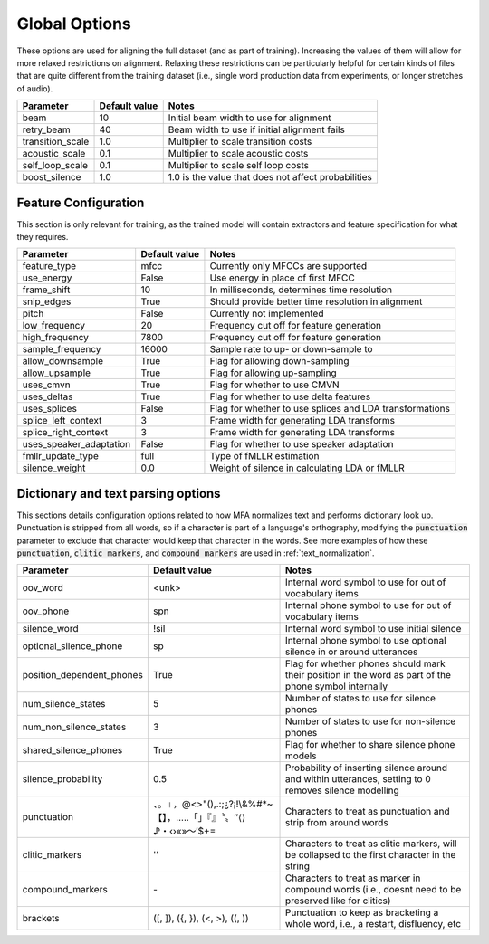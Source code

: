 
.. _configuration_global:

**************
Global Options
**************

These options are used for aligning the full dataset (and as part of training).  Increasing the values of them will
allow for more relaxed restrictions on alignment.  Relaxing these restrictions can be particularly helpful for certain
kinds of files that are quite different from the training dataset (i.e., single word production data from experiments,
or longer stretches of audio).


.. csv-table::
   :header: "Parameter", "Default value", "Notes"
   :escape: '

   "beam", 10, "Initial beam width to use for alignment"
   "retry_beam", 40, "Beam width to use if initial alignment fails"
   "transition_scale", 1.0, "Multiplier to scale transition costs"
   "acoustic_scale", 0.1, "Multiplier to scale acoustic costs"
   "self_loop_scale", 0.1, "Multiplier to scale self loop costs"
   "boost_silence", 1.0, "1.0 is the value that does not affect probabilities"

.. _feature_config:

Feature Configuration
=====================

This section is only relevant for training, as the trained model will contain extractors and feature specification for what they requires.

.. csv-table::
   :header: "Parameter", "Default value", "Notes"

   "feature_type", "mfcc", "Currently only MFCCs are supported"
   "use_energy", "False", "Use energy in place of first MFCC"
   "frame_shift", 10, "In milliseconds, determines time resolution"
   "snip_edges", True, "Should provide better time resolution in alignment"
   "pitch", False, "Currently not implemented"
   "low_frequency", 20, "Frequency cut off for feature generation"
   "high_frequency", 7800, "Frequency cut off for feature generation"
   "sample_frequency", 16000, "Sample rate to up- or down-sample to"
   "allow_downsample", True, "Flag for allowing down-sampling"
   "allow_upsample", True, "Flag for allowing up-sampling"
   "uses_cmvn", True, "Flag for whether to use CMVN"
   "uses_deltas", True, "Flag for whether to use delta features"
   "uses_splices", False, "Flag for whether to use splices and LDA transformations"
   "splice_left_context", 3, "Frame width for generating LDA transforms"
   "splice_right_context", 3, "Frame width for generating LDA transforms"
   "uses_speaker_adaptation", False, "Flag for whether to use speaker adaptation"
   "fmllr_update_type", "full", "Type of fMLLR estimation"
   "silence_weight", 0.0, "Weight of silence in calculating LDA or fMLLR"


.. _configuration_dictionary:

Dictionary and text parsing options
===================================

This sections details configuration options related to how MFA normalizes text and performs dictionary look up.  Punctuation is stripped from all words, so if a character is part of a language's orthography, modifying the :code:`punctuation` parameter to exclude that character would keep that character in the words. See more examples of how these :code:`punctuation`, :code:`clitic_markers`, and :code:`compound_markers` are used in :ref:`text_normalization`.

.. csv-table::
   :header: "Parameter", "Default value", "Notes"
   :escape: '

   "oov_word", "<unk>", "Internal word symbol to use for out of vocabulary items"
   "oov_phone", "spn", "Internal phone symbol to use for out of vocabulary items"
   "silence_word", "!sil", "Internal word symbol to use initial silence"
   "optional_silence_phone", "sp", "Internal phone symbol to use optional silence in or around utterances"
   "position_dependent_phones", "True", "Flag for whether phones should mark their position in the word as part of the phone symbol internally"
   "num_silence_states", "5", "Number of states to use for silence phones"
   "num_non_silence_states", "3", "Number of states to use for non-silence phones"
   "shared_silence_phones", "True", "Flag for whether to share silence phone models"
   "silence_probability", "0.5", "Probability of inserting silence around and within utterances, setting to 0 removes silence modelling"
   "punctuation", "、。।，@<>'"'(),.:;¿?¡!\\&%#*~【】，…‥「」『』〝〟″⟨⟩♪・‹›«»～′$+=", "Characters to treat as punctuation and strip from around words"
   "clitic_markers", "'''’", "Characters to treat as clitic markers, will be collapsed to the first character in the string"
   "compound_markers", "\-", "Characters to treat as marker in compound words (i.e., doesn't need to be preserved like for clitics)"
   "brackets", "('[', ']'), ('{', '}'), ('<', '>'), ('(', ')')", "Punctuation to keep as bracketing a whole word, i.e., a restart, disfluency, etc"
